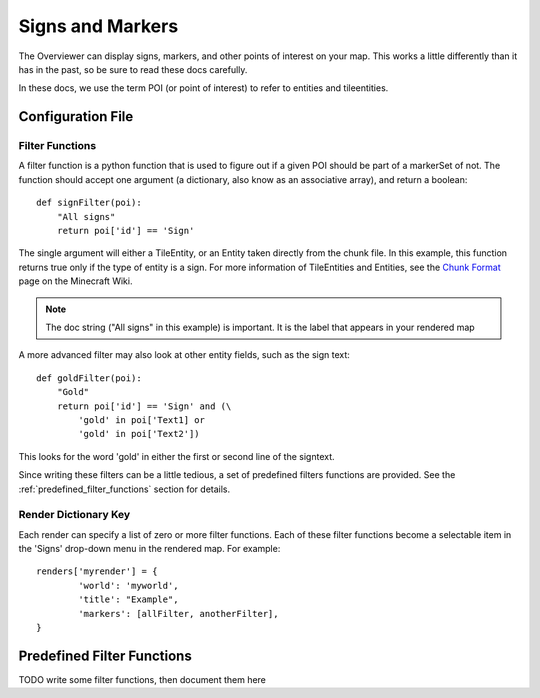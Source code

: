 .. _signsmarkers:

=================
Signs and Markers
=================

The Overviewer can display signs, markers, and other points of interest on your
map.  This works a little differently than it has in the past, so be sure to read
these docs carefully.

In these docs, we use the term POI (or point of interest) to refer to entities and
tileentities.


Configuration File
==================


Filter Functions
----------------

A filter function is a python function that is used to figure out if a given POI
should be part of a markerSet of not.  The function should accept one argument
(a dictionary, also know as an associative array), and return a boolean::

    def signFilter(poi):
        "All signs"
        return poi['id'] == 'Sign'

The single argument will either a TileEntity, or an Entity taken directly from 
the chunk file.  In this example, this function returns true only if the type
of entity is a sign.  For more information of TileEntities and Entities, see
the `Chunk Format <http://www.minecraftwiki.net/wiki/Chunk_format>`_ page on
the Minecraft Wiki.

.. note::
   The doc string ("All signs" in this example) is important.  It is the label
   that appears in your rendered map

A more advanced filter may also look at other entity fields, such as the sign text::

    def goldFilter(poi):
        "Gold"
        return poi['id'] == 'Sign' and (\
            'gold' in poi['Text1] or
            'gold' in poi['Text2'])
           
This looks for the word 'gold' in either the first or second line of the signtext.

Since writing these filters can be a little tedious, a set of predefined filters
functions are provided.  See the :ref:`predefined_filter_functions` section for
details.

Render Dictionary Key
---------------------

Each render can specify a list of zero or more filter functions.  Each of these
filter functions become a selectable item in the 'Signs' drop-down menu in the
rendered map.  For example::

    renders['myrender'] = {
            'world': 'myworld',
            'title': "Example",
            'markers': [allFilter, anotherFilter],
    }



.. _predefined_filter_functions:

Predefined Filter Functions
===========================

TODO write some filter functions, then document them here

